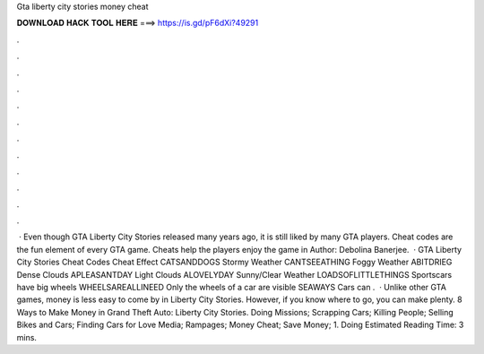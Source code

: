 Gta liberty city stories money cheat

𝐃𝐎𝐖𝐍𝐋𝐎𝐀𝐃 𝐇𝐀𝐂𝐊 𝐓𝐎𝐎𝐋 𝐇𝐄𝐑𝐄 ===> https://is.gd/pF6dXi?49291

.

.

.

.

.

.

.

.

.

.

.

.

 · Even though GTA Liberty City Stories released many years ago, it is still liked by many GTA players. Cheat codes are the fun element of every GTA game. Cheats help the players enjoy the game in Author: Debolina Banerjee.  · GTA Liberty City Stories Cheat Codes Cheat Effect CATSANDDOGS Stormy Weather CANTSEEATHING Foggy Weather ABITDRIEG Dense Clouds APLEASANTDAY Light Clouds ALOVELYDAY Sunny/Clear Weather LOADSOFLITTLETHINGS Sportscars have big wheels WHEELSAREALLINEED Only the wheels of a car are visible SEAWAYS Cars can .  · Unlike other GTA games, money is less easy to come by in Liberty City Stories. However, if you know where to go, you can make plenty. 8 Ways to Make Money in Grand Theft Auto: Liberty City Stories. Doing Missions; Scrapping Cars; Killing People; Selling Bikes and Cars; Finding Cars for Love Media; Rampages; Money Cheat; Save Money; 1. Doing Estimated Reading Time: 3 mins.
